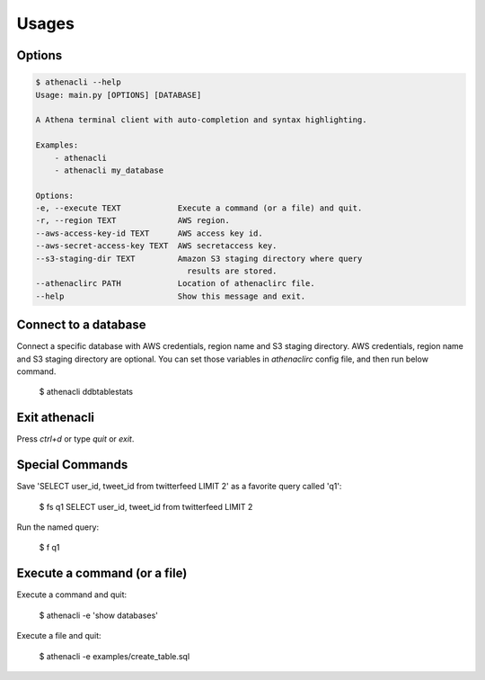 
Usages
================

Options
-------------

.. code-block:: bash

    $ athenacli --help
    Usage: main.py [OPTIONS] [DATABASE]

    A Athena terminal client with auto-completion and syntax highlighting.

    Examples:
        - athenacli
        - athenacli my_database

    Options:
    -e, --execute TEXT            Execute a command (or a file) and quit.
    -r, --region TEXT             AWS region.
    --aws-access-key-id TEXT      AWS access key id.
    --aws-secret-access-key TEXT  AWS secretaccess key.
    --s3-staging-dir TEXT         Amazon S3 staging directory where query
                                    results are stored.
    --athenaclirc PATH            Location of athenaclirc file.
    --help                        Show this message and exit.

Connect to a database
------------------------

Connect a specific database with AWS credentials, region name and S3 staging directory. AWS credentials, region name and S3 staging directory are optional. You can set those variables in `athenaclirc` config file, and then run below command.

    $ athenacli ddbtablestats

Exit athenacli
------------------

Press `ctrl+d` or type `quit` or `exit`.

Special Commands
--------------------

Save 'SELECT user_id, tweet_id from twitterfeed LIMIT 2' as a favorite query called 'q1':

    $ \fs q1 SELECT user_id, tweet_id from twitterfeed LIMIT 2

Run the named query:

    $ \f q1

Execute a command (or a file)
---------------------------------

Execute a command and quit:

    $ athenacli -e 'show databases'

Execute a file and quit:

    $ athenacli -e examples/create_table.sql